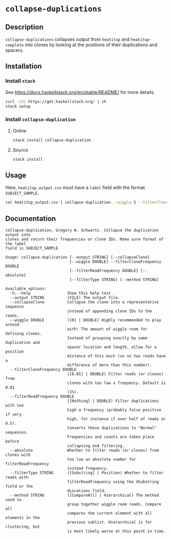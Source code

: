 * =collapse-duplications=

** Description

=collapse-duplications= collapses output from =heatitup= and =heatitup-complete=
into clones by looking at the positions of their duplications and spacers.

** Installation

*** Install =stack=

See [[https://docs.haskellstack.org/en/stable/README/]] for more details.

#+BEGIN_SRC sh
curl -sSL https://get.haskellstack.org/ | sh
stack setup
#+END_SRC

*** Install =collapse-duplication=

**** Online

#+BEGIN_SRC sh
stack install collapse-duplication
#+END_SRC

**** Source

#+BEGIN_SRC sh
stack install
#+END_SRC

** Usage

Here, =heatitup_output.csv= must have a =label= field with the format =SUBJECT_SAMPLE=.

#+BEGIN_SRC sh
cat heatitup_output.csv | collapse-duplication --wiggle 5 --filterCloneFrequency 0.01 --collapseClone
#+END_SRC

** Documentation

#+BEGIN_EXAMPLE
collapse-duplication, Gregory W. Schwartz. Collapse the duplication output into
clones and return their frequencies or clone IDs. Make sure format of the label
field is SUBJECT_SAMPLE

Usage: collapse-duplication [--output STRING] [--collapseClone]
                            [--wiggle DOUBLE] --filterCloneFrequency DOUBLE
                            [--filterReadFrequency DOUBLE] [--absolute]
                            [--filterType STRING] [--method STRING]

Available options:
  -h,--help                Show this help text
  --output STRING          (FILE) The output file.
  --collapseClone          Collapse the clone into a representative sequence
                           instead of appending clone IDs to the reads.
  --wiggle DOUBLE          ([0] | DOUBLE) Highly recommended to play around
                           with! The amount of wiggle room for defining clones.
                           Instead of grouping exactly by same duplication and
                           spacer location and length, allow for a position
                           distance of this much (so no two reads have a
                           difference of more than this number).
  --filterCloneFrequency DOUBLE
                           ([0.01] | DOUBLE) Filter reads (or clones) from
                           clones with too low a frequency. Default is 0.01
                           (1%).
  --filterReadFrequency DOUBLE
                           ([Nothing] | DOUBLE) Filter duplications with too
                           high a frequency (probably false positive if very
                           high, for instance if over half of reads or 0.5).
                           Converts these duplications to "Normal" sequences.
                           Frequencies and counts are taken place before
                           collapsing and filtering.
  --absolute               Whether to filter reads (or clones) from clones with
                           too low an absolute number for filterReadFrequency
                           instead frequency.
  --filterType STRING      ([Substring] | Position) Whether to filter reads with
                           filterReadFrequency using the dSubstring field or the
                           dLocations field.
  --method STRING          ([CompareAll] | Hierarchical) The method used to
                           group together wiggle room reads. Compare all
                           compares the current element with all elements in the
                           previous sublist. Hierarchical is for clustering, but
                           is most likely worse at this point in time.
#+END_EXAMPLE
